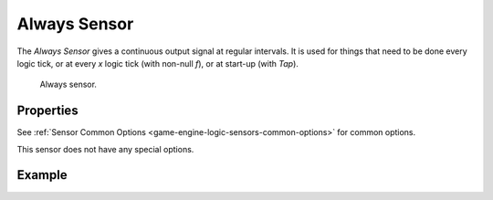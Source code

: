 .. _bpy.types.AlwaysSensor:

*************
Always Sensor
*************

.. seealso::
   See the Python reference of this logic brick in :class:`SCA_AlwaysSensor`.

The *Always Sensor* gives a continuous output signal at regular intervals.
It is used for things that need to be done every logic tick,
or at every *x* logic tick (with non-null *f*), or at start-up (with *Tap*).

.. figure:: /images/logic-sensors-types-always-always.png

   Always sensor.


Properties
==========

See :ref:`Sensor Common Options <game-engine-logic-sensors-common-options>` for common options.

This sensor does not have any special options.


Example
=======
